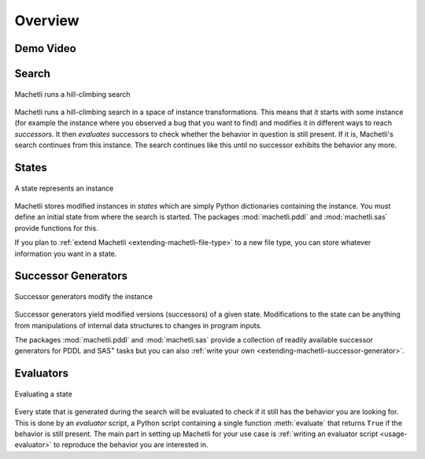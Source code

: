 Overview
========

Demo Video
----------

.. raw:: html

    <div class="video">
    <embed src="https://ai.dmi.unibas.ch/videos/machetli-icaps2022demo.mp4" autostart="false" />
    </div>


Search
------

.. figure:: expansion.svg
    :width: 100%
    :align: center
    
    Machetli runs a hill-climbing search


Machetli runs a hill-climbing search in a space of instance transformations.
This means that it starts with some instance (for example the instance where you
observed a bug that you want to find) and modifies it in different ways to reach
*successors*. It then *evaluates* successors to check whether the behavior in
question is still present. If it is, Machetli's search continues from this instance.
The search continues like this until no successor exhibits the behavior any more.


States
------

.. figure:: instance.svg
    :width: 15%
    :align: center
    
    A state represents an instance


Machetli stores modified instances in *states* which are simply Python
dictionaries containing the instance. You must define an initial state from
where the search is started. The packages :mod:`machetli.pddl` and
:mod:`machetli.sas` provide functions for this.

If you plan to :ref:`extend Machetli <extending-machetli-file-type>` to a new
file type, you can store whatever information you want in a state.


Successor Generators
--------------------

.. figure:: generator.svg
    :width: 30%
    :align: center
    
    Successor generators modify the instance

Successor generators yield modified versions (successors) of a given state.
Modifications to the state can be anything from manipulations of internal data
structures to changes in program inputs.

The packages :mod:`machetli.pddl` and :mod:`machetli.sas` provide a collection
of readily available successor generators for PDDL and SAS\ :sup:`+` tasks but
you can also :ref:`write your own <extending-machetli-successor-generator>`.


Evaluators
----------

.. figure:: evaluator.svg
    :width: 15%
    :align: center
    
    Evaluating a state

Every state that is generated during the search will be evaluated to check if it
still has the behavior you are looking for. This is done by an *evaluator*
script, a Python script containing a single function :meth:`evaluate` that returns
``True`` if the behavior is still present. The main part in setting up Machetli
for your use case is :ref:`writing an evaluator script <usage-evaluator>` to
reproduce the behavior you are interested in.
